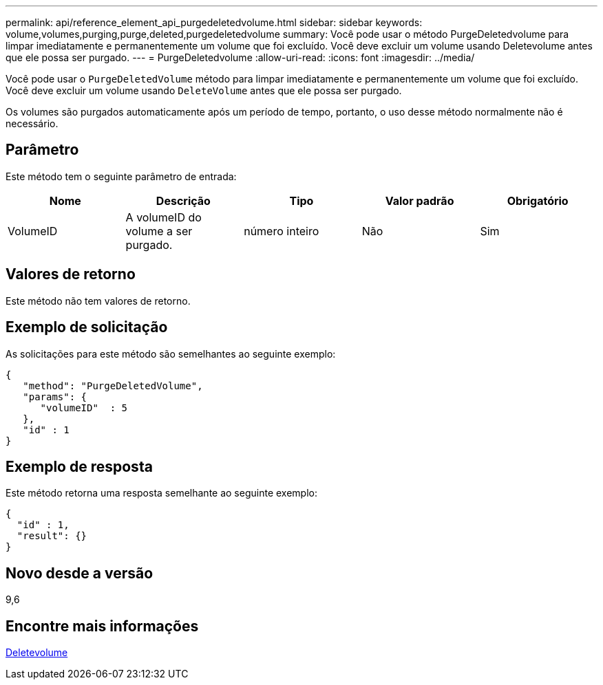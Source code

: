 ---
permalink: api/reference_element_api_purgedeletedvolume.html 
sidebar: sidebar 
keywords: volume,volumes,purging,purge,deleted,purgedeletedvolume 
summary: Você pode usar o método PurgeDeletedvolume para limpar imediatamente e permanentemente um volume que foi excluído. Você deve excluir um volume usando Deletevolume antes que ele possa ser purgado. 
---
= PurgeDeletedvolume
:allow-uri-read: 
:icons: font
:imagesdir: ../media/


[role="lead"]
Você pode usar o `PurgeDeletedVolume` método para limpar imediatamente e permanentemente um volume que foi excluído. Você deve excluir um volume usando `DeleteVolume` antes que ele possa ser purgado.

Os volumes são purgados automaticamente após um período de tempo, portanto, o uso desse método normalmente não é necessário.



== Parâmetro

Este método tem o seguinte parâmetro de entrada:

|===
| Nome | Descrição | Tipo | Valor padrão | Obrigatório 


| VolumeID | A volumeID do volume a ser purgado. | número inteiro | Não | Sim 
|===


== Valores de retorno

Este método não tem valores de retorno.



== Exemplo de solicitação

As solicitações para este método são semelhantes ao seguinte exemplo:

[listing]
----
{
   "method": "PurgeDeletedVolume",
   "params": {
      "volumeID"  : 5
   },
   "id" : 1
}
----


== Exemplo de resposta

Este método retorna uma resposta semelhante ao seguinte exemplo:

[listing]
----
{
  "id" : 1,
  "result": {}
}
----


== Novo desde a versão

9,6



== Encontre mais informações

xref:reference_element_api_deletevolume.adoc[Deletevolume]
